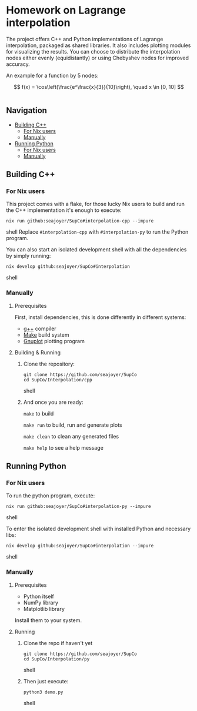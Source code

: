 * Homework on Lagrange interpolation

The project offers C++ and Python implementations of Lagrange interpolation, packaged as shared libraries. It also includes plotting modules for visualizing the results. You can choose to distribute the interpolation nodes either evenly (equidistantly) or using Chebyshev nodes for improved accuracy.

An example for a function by 5 nodes:

$$
f(x) = \cos\left(\frac{e^\frac{x}{3}}{10}\right), \quad x \in [0, 10]
$$

#+BEGIN_HTML
<div style="display: flex; justify-content: center;">
  <img src="cpp/plots/images/Chebyshev Nodes Interpolation.png" alt="Image 1" width="45%">
  <img src="cpp/plots/images/Uniform Nodes Interpolation.png" alt="Image 2" width="45%">
</div>
#+END_HTML

** Navigation
- [[#building-c][Building C++]]
  - [[#for-nix-users][For Nix users]]
  - [[#manually][Manually]]
- [[#running-python][Running Python]]
  - [[#for-nix-users-1][For Nix users]]
  - [[#manually-1][Manually]]

** Building C++

*** For Nix users

This project comes with a flake, for those lucky Nix users to build and run the C++ implementation it's enough to execute:
#+begin_src shell
nix run github:seajoyer/SupCo#interpolation-cpp --impure
#+end_src shell
Replace ~#interpolation-cpp~ with ~#interpolation-py~ to run the Python program.

You can also start an isolated development shell with all the dependencies by simply running:
#+begin_src shell
nix develop github:seajoyer/SupCo#interpolation
#+end_src shell

*** Manually

**** Prerequisites

First, install dependencies, this is done differently in different systems:

- [[https://gcc.gnu.org/][g++]] compiler
- [[https://www.gnu.org/software/make/#download][Make]] build system
- [[http://www.gnuplot.info/download.html][Gnuplot]] plotting program

**** Building & Running

1. Clone the repository:
   #+begin_src shell
   git clone https://github.com/seajoyer/SupCo
   cd SupCo/Interpolation/cpp
   #+end_src shell
2. And once you are ready:

   ~make~ to build

   ~make run~ to build, run and generate plots

   ~make clean~ to clean any generated files

   ~make help~ to see a help message

** Running Python

*** For Nix users

To run the python program, execute:

#+begin_src shell
nix run github:seajoyer/SupCo#interpolation-py --impure
#+end_src shell

To enter the isolated development shell with installed Python and necessary libs:
#+begin_src shell
nix develop github:seajoyer/SupCo#interpolation --impure
#+end_src shell

*** Manually

**** Prerequisites

- Python itself
- NumPy library
- Matplotlib library

Install them to your system.

**** Running

1. Clone the repo if haven't yet
   #+begin_src shell
   git clone https://github.com/seajoyer/SupCo
   cd SupCo/Interpolation/py
   #+end_src shell
2. Then just execute:
   #+begin_src shell
   python3 demo.py
   #+end_src shell
